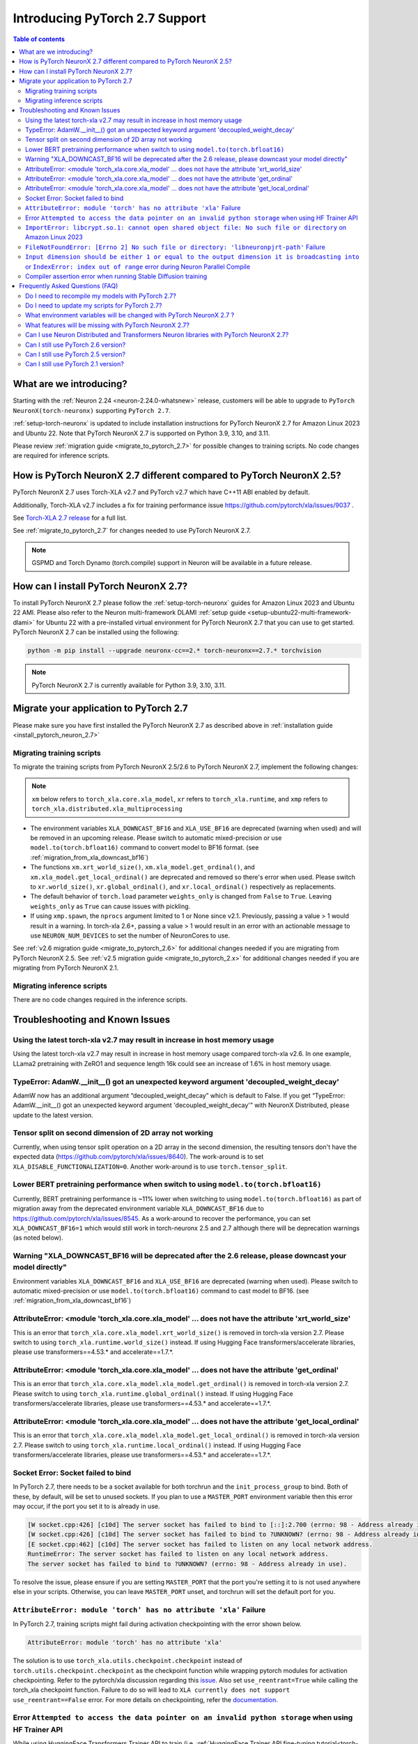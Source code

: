 .. _introduce-pytorch-2-7:

Introducing PyTorch 2.7 Support
===============================

.. contents:: Table of contents
   :local:
   :depth: 2


What are we introducing?
------------------------

Starting with the :ref:`Neuron 2.24 <neuron-2.24.0-whatsnew>` release, customers will be able to upgrade to ``PyTorch NeuronX(torch-neuronx)`` supporting ``PyTorch 2.7``.

:ref:`setup-torch-neuronx` is updated to include installation instructions for PyTorch NeuronX 2.7 for Amazon Linux 2023 and Ubuntu 22. Note that PyTorch NeuronX 2.7 is supported on Python 3.9, 3.10, and 3.11.

Please review :ref:`migration guide <migrate_to_pytorch_2.7>` for possible changes to training scripts. No code changes are required for inference scripts.


.. _how-pytorch-2.7-different:

How is PyTorch NeuronX 2.7 different compared to PyTorch NeuronX 2.5?
---------------------------------------------------------------------

PyTorch NeuronX 2.7 uses Torch-XLA v2.7 and PyTorch v2.7 which have C++11 ABI enabled by default. 

Additionally, Torch-XLA v2.7 includes a fix for training performance issue https://github.com/pytorch/xla/issues/9037 .

See `Torch-XLA 2.7 release <https://github.com/pytorch/xla/releases/tag/v2.7.0>`__ for a full list.

See :ref:`migrate_to_pytorch_2.7` for changes needed to use PyTorch NeuronX 2.7.

.. note::

   GSPMD and Torch Dynamo (torch.compile) support in Neuron will be available in a future release.

.. _install_pytorch_neuron_2.7:

How can I install PyTorch NeuronX 2.7?
--------------------------------------------

To install PyTorch NeuronX 2.7 please follow the :ref:`setup-torch-neuronx` guides for Amazon Linux 2023 and Ubuntu 22 AMI. Please also refer to the Neuron multi-framework DLAMI :ref:`setup guide <setup-ubuntu22-multi-framework-dlami>` for Ubuntu 22 with a pre-installed virtual environment for PyTorch NeuronX 2.7 that you can use to get started. PyTorch NeuronX 2.7 can be installed using the following:

.. code::

    python -m pip install --upgrade neuronx-cc==2.* torch-neuronx==2.7.* torchvision

.. note::

   PyTorch NeuronX 2.7 is currently available for Python 3.9, 3.10, 3.11.

.. _migrate_to_pytorch_2.7:

Migrate your application to PyTorch 2.7
---------------------------------------

Please make sure you have first installed the PyTorch NeuronX 2.7 as described above in :ref:`installation guide <install_pytorch_neuron_2.7>`


Migrating training scripts
^^^^^^^^^^^^^^^^^^^^^^^^^^

To migrate the training scripts from PyTorch NeuronX 2.5/2.6 to PyTorch NeuronX 2.7, implement the following changes: 

.. note::

    ``xm`` below refers to ``torch_xla.core.xla_model``, ``xr`` refers to ``torch_xla.runtime``, and ``xmp`` refers to ``torch_xla.distributed.xla_multiprocessing``

* The environment variables ``XLA_DOWNCAST_BF16`` and ``XLA_USE_BF16`` are deprecated (warning when used) and will be removed in an upcoming release. Please switch to automatic mixed-precision or use ``model.to(torch.bfloat16)`` command to convert model to BF16 format. (see :ref:`migration_from_xla_downcast_bf16`)
* The functions ``xm.xrt_world_size()``, ``xm.xla_model.get_ordinal()``, and ``xm.xla_model.get_local_ordinal()`` are deprecated and removed so there's error when used. Please switch to ``xr.world_size()``, ``xr.global_ordinal()``, and ``xr.local_ordinal()`` respectively as replacements.
* The default behavior of ``torch.load`` parameter ``weights_only`` is changed from ``False`` to ``True``. Leaving ``weights_only`` as ``True`` can cause issues with pickling.
* If using ``xmp.spawn``, the ``nprocs`` argument limited to 1 or None since v2.1. Previously, passing a value > 1 would result in a warning. In torch-xla 2.6+, passing a value > 1 would result in an error with an actionable message to use ``NEURON_NUM_DEVICES`` to set the number of NeuronCores to use.

See :ref:`v2.6 migration guide <migrate_to_pytorch_2.6>` for additional changes needed if you are migrating from PyTorch NeuronX 2.5.
See :ref:`v2.5 migration guide <migrate_to_pytorch_2.x>` for additional changes needed if you are migrating from PyTorch NeuronX 2.1.

Migrating inference scripts
^^^^^^^^^^^^^^^^^^^^^^^^^^^
There are no code changes required in the inference scripts.


Troubleshooting and Known Issues
--------------------------------

Using the latest torch-xla v2.7 may result in increase in host memory usage
^^^^^^^^^^^^^^^^^^^^^^^^^^^^^^^^^^^^^^^^^^^^^^^^^^^^^^^^^^^^^^^^^^^^^^^^^^^

Using the latest torch-xla v2.7 may result in increase in host memory usage compared torch-xla v2.6. In one example, LLama2 pretraining with ZeRO1 and sequence length 16k could see an increase of 1.6% in host memory usage.

TypeError: AdamW.__init__() got an unexpected keyword argument 'decoupled_weight_decay'
^^^^^^^^^^^^^^^^^^^^^^^^^^^^^^^^^^^^^^^^^^^^^^^^^^^^^^^^^^^^^^^^^^^^^^^^^^^^^^^^^^^^^^^

AdamW now has an additional argument “decoupled_weight_decay” which is default to False. If you get “TypeError: AdamW.__init__() got an unexpected keyword argument 'decoupled_weight_decay'” with NeuronX Distributed, please update to the latest version.


Tensor split on second dimension of 2D array not working
^^^^^^^^^^^^^^^^^^^^^^^^^^^^^^^^^^^^^^^^^^^^^^^^^^^^^^^^

Currently, when using tensor split operation on a 2D array in the second dimension, the resulting tensors don't have the expected data (https://github.com/pytorch/xla/issues/8640). The work-around is to set ``XLA_DISABLE_FUNCTIONALIZATION=0``. Another work-around is to use ``torch.tensor_split``.

Lower BERT pretraining performance when switch to using ``model.to(torch.bfloat16)``
^^^^^^^^^^^^^^^^^^^^^^^^^^^^^^^^^^^^^^^^^^^^^^^^^^^^^^^^^^^^^^^^^^^^^^^^^^^^^^^^^^^^

Currently, BERT pretraining performance is ~11% lower when switching to using ``model.to(torch.bfloat16)`` as part of migration away from the deprecated environment variable ``XLA_DOWNCAST_BF16`` due to https://github.com/pytorch/xla/issues/8545. As a work-around to recover the performance, you can set ``XLA_DOWNCAST_BF16=1`` which would still work in torch-neuronx 2.5 and 2.7 although there will be deprecation warnings (as noted below).


Warning "XLA_DOWNCAST_BF16 will be deprecated after the 2.6 release, please downcast your model directly"
^^^^^^^^^^^^^^^^^^^^^^^^^^^^^^^^^^^^^^^^^^^^^^^^^^^^^^^^^^^^^^^^^^^^^^^^^^^^^^^^^^^^^^^^^^^^^^^^^^^^^^^^^

Environment variables ``XLA_DOWNCAST_BF16`` and ``XLA_USE_BF16`` are deprecated (warning when used). Please switch to automatic mixed-precision or use ``model.to(torch.bfloat16)`` command to cast model to BF16. (see :ref:`migration_from_xla_downcast_bf16`)


AttributeError: <module 'torch_xla.core.xla_model' ... does not have the attribute 'xrt_world_size'
^^^^^^^^^^^^^^^^^^^^^^^^^^^^^^^^^^^^^^^^^^^^^^^^^^^^^^^^^^^^^^^^^^^^^^^^^^^^^^^^^^^^^^^^^^^^^^^^^^^

This is an error that ``torch_xla.core.xla_model.xrt_world_size()`` is removed in torch-xla version 2.7. Please switch to using ``torch_xla.runtime.world_size()`` instead. If using Hugging Face transformers/accelerate libraries, please use transformers==4.53.* and accelerate==1.7.*.

AttributeError: <module 'torch_xla.core.xla_model' ... does not have the attribute 'get_ordinal'
^^^^^^^^^^^^^^^^^^^^^^^^^^^^^^^^^^^^^^^^^^^^^^^^^^^^^^^^^^^^^^^^^^^^^^^^^^^^^^^^^^^^^^^^^^^^^^^^

This is an error that ``torch_xla.core.xla_model.xla_model.get_ordinal()`` is removed in torch-xla version 2.7. Please switch to using ``torch_xla.runtime.global_ordinal()`` instead. If using Hugging Face transformers/accelerate libraries, please use transformers==4.53.* and accelerate==1.7.*.

AttributeError: <module 'torch_xla.core.xla_model' ... does not have the attribute 'get_local_ordinal'
^^^^^^^^^^^^^^^^^^^^^^^^^^^^^^^^^^^^^^^^^^^^^^^^^^^^^^^^^^^^^^^^^^^^^^^^^^^^^^^^^^^^^^^^^^^^^^^^^^^^^^

This is an error that ``torch_xla.core.xla_model.xla_model.get_local_ordinal()`` is removed in torch-xla version 2.7. Please switch to using ``torch_xla.runtime.local_ordinal()`` instead. If using Hugging Face transformers/accelerate libraries, please use transformers==4.53.* and accelerate==1.7.*.


Socket Error: Socket failed to bind
^^^^^^^^^^^^^^^^^^^^^^^^^^^^^^^^^^^

In PyTorch 2.7, there needs to be a socket available for both torchrun and the ``init_process_group`` to bind. Both of these, by default,
will be set to unused sockets. If you plan to use a ``MASTER_PORT`` environment variable then this error may occur, if the port you set it to
is already in use.

.. code:: 

    [W socket.cpp:426] [c10d] The server socket has failed to bind to [::]:2.700 (errno: 98 - Address already in use).
    [W socket.cpp:426] [c10d] The server socket has failed to bind to ?UNKNOWN? (errno: 98 - Address already in use).
    [E socket.cpp:462] [c10d] The server socket has failed to listen on any local network address.
    RuntimeError: The server socket has failed to listen on any local network address. 
    The server socket has failed to bind to ?UNKNOWN? (errno: 98 - Address already in use).

To resolve the issue, please ensure if you are setting ``MASTER_PORT`` that the port you're setting it to is not used anywhere else in your scripts. Otherwise,
you can leave ``MASTER_PORT`` unset, and torchrun will set the default port for you.


``AttributeError: module 'torch' has no attribute 'xla'`` Failure
^^^^^^^^^^^^^^^^^^^^^^^^^^^^^^^^^^^^^^^^^^^^^^^^^^^^^^^^^^^^^^^^^

In PyTorch 2.7, training scripts might fail during activation checkpointing with the error shown below.

.. code::

    AttributeError: module 'torch' has no attribute 'xla'


The solution is to use ``torch_xla.utils.checkpoint.checkpoint`` instead of ``torch.utils.checkpoint.checkpoint`` as the checkpoint function while wrapping pytorch modules for activation checkpointing.
Refer to the pytorch/xla discussion regarding this `issue <https://github.com/pytorch/xla/issues/5766>`_.
Also set ``use_reentrant=True`` while calling the torch_xla checkpoint function. Failure to do so will lead to ``XLA currently does not support use_reentrant==False`` error.
For more details on checkpointing, refer the `documentation <https://pytorch.org/docs/stable/checkpoint.html>`_.


Error ``Attempted to access the data pointer on an invalid python storage`` when using HF Trainer API
^^^^^^^^^^^^^^^^^^^^^^^^^^^^^^^^^^^^^^^^^^^^^^^^^^^^^^^^^^^^^^^^^^^^^^^^^^^^^^^^^^^^^^^^^^^^^^^^^^^
While using HuggingFace Transformers Trainer API to train (i.e. :ref:`HuggingFace Trainer API fine-tuning tutorial<torch-hf-bert-finetune>`), you may see the error "Attempted to access the data pointer on an invalid python storage". This is a known `issue <https://github.com/huggingface/transformers/issues/2.778>`_ and has been fixed in the version ``4.37.3`` of HuggingFace Transformers.


``ImportError: libcrypt.so.1: cannot open shared object file: No such file or directory`` on Amazon Linux 2023
^^^^^^^^^^^^^^^^^^^^^^^^^^^^^^^^^^^^^^^^^^^^^^^^^^^^^^^^^^^^^^^^^^^^^^^^^^^^^^^^^^^^^^^^^^^^^^^^^^^^^^^^^^^^^^

torch-xla version 2.5+ now requires ``libcrypt.so.1`` shared library. Currently, Amazon Linux 2023 includes ``libcrypt.so.2`` shared library by default so you may see `ImportError: libcrypt.so.1: cannot open shared object file: No such file or directory`` when using torch-neuronx 2.1+ on Amazon Linux 2023. To install ``libcrypt.so.1`` on Amazon Linux 2023, please run the following installation command (see also https://github.com/amazonlinux/amazon-linux-2023/issues/182 for more context):

.. code::

   sudo dnf install libxcrypt-compat


``FileNotFoundError: [Errno 2] No such file or directory: 'libneuronpjrt-path'`` Failure
^^^^^^^^^^^^^^^^^^^^^^^^^^^^^^^^^^^^^^^^^^^^^^^^^^^^^^^^^^^^^^^^^^^^^^^^^^^^^^^^^^^^^^^^
In PyTorch 2.7, users might face the error shown below due to incompatible ``libneuronxla`` and ``torch-neuronx`` versions being installed.

.. code::

    FileNotFoundError: [Errno 2] No such file or directory: 'libneuronpjrt-path'

Check that the version of ``libneuronxla`` that support PyTorch NeuronX 2.7 is ``2.2.*``. If not, then uninstall ``libneuronxla`` using ``pip uninstall libneuronxla`` and then reinstall the packages following the installation guide :ref:`installation guide <install_pytorch_neuron_2.7>`


``Input dimension should be either 1 or equal to the output dimension it is broadcasting into`` or ``IndexError: index out of range`` error during Neuron Parallel Compile
^^^^^^^^^^^^^^^^^^^^^^^^^^^^^^^^^^^^^^^^^^^^^^^^^^^^^^^^^^^^^^^^^^^^^^^^^^^^^^^^^^^^^^^^^^^^^^^^^^^^^^^^^^^^^^^^^^^^^^^^^^^^^^^^^^^^^^^^^^^^^^^^^^^^^^^^^^^^^^^^^^^^^^^^^^^

When running Neuron Parallel Compile with HF Trainer API, you may see the error ``Status: INVALID_ARGUMENT: Input dimension should be either 1 or equal to the output dimension it is broadcasting into`` or ``IndexError: index out of range`` in Accelerator's ``pad_across_processes`` function. This is due to data-dependent operation in evaluation metrics computation. Data-dependent operations would result in undefined behavior with Neuron Parallel Compile trial execution (execute empty graphs with zero outputs). To work-around this error, please disable compute_metrics when NEURON_EXTRACT_GRAPHS_ONLY is set to 1:

.. code:: python

   compute_metrics=None if os.environ.get("NEURON_EXTRACT_GRAPHS_ONLY") else compute_metrics

Compiler assertion error when running Stable Diffusion training
^^^^^^^^^^^^^^^^^^^^^^^^^^^^^^^^^^^^^^^^^^^^^^^^^^^^^^^^^^^^^^^

Currently, with PyTorch 2.7 (torch-neuronx), we are seeing the following compiler assertion error with Stable Diffusion training when gradient accumulation is enabled. This will be fixed in an upcoming release. For now, if you would like to run Stable Diffusion training with Neuron SDK release 2.23, please disable gradient accumulation in torch-neuronx 2.7.

.. code:: bash

    ERROR 222163 [NeuronAssert]: Assertion failure in usr/lib/python3.9/concurrent/futures/process.py at line 239 with exception:
    too many partition dims! {{0,+,960}[10],+,10560}[10]


Frequently Asked Questions (FAQ)
--------------------------------

Do I need to recompile my models with PyTorch 2.7?
^^^^^^^^^^^^^^^^^^^^^^^^^^^^^^^^^^^^^^^^^^^^^^^^^^
Yes.

Do I need to update my scripts for PyTorch 2.7?
^^^^^^^^^^^^^^^^^^^^^^^^^^^^^^^^^^^^^^^^^^^^^^^
Please see the :ref:`migration guide <migrate_to_pytorch_2.7>`

What environment variables will be changed with PyTorch NeuronX 2.7 ?
^^^^^^^^^^^^^^^^^^^^^^^^^^^^^^^^^^^^^^^^^^^^^^^^^^^^^^^^^^^^^^^^^^^^^

The environment variables ``XLA_DOWNCAST_BF16`` and ``XLA_USE_BF16`` are deprecated (warning when used). Please switch to automatic mixed-precision or use ``model.to(torch.bfloat16)`` command to cast model to BF16. (see :ref:`migration_from_xla_downcast_bf16`)

What features will be missing with PyTorch NeuronX 2.7?
^^^^^^^^^^^^^^^^^^^^^^^^^^^^^^^^^^^^^^^^^^^^^^^^^^^^^^^
PyTorch NeuronX 2.7 has all of the supported features in PyTorch NeuronX 2.6, with known issues listed above, and unsupported features as listed in :ref:`torch-neuronx-rn`.

Can I use Neuron Distributed and Transformers Neuron libraries with PyTorch NeuronX 2.7?
^^^^^^^^^^^^^^^^^^^^^^^^^^^^^^^^^^^^^^^^^^^^^^^^^^^^^^^^^^^^^^^^^^^^^^^^^^^^^^^^^^^^^^^^^^^^
Yes, NeuronX Distributed and Transformers NeuronX are supported by PyTorch NeuronX 2.7.  AWS Neuron Reference for NeMo Megatron has reached end-of-support in release 2.23.

Can I still use PyTorch 2.6 version?
^^^^^^^^^^^^^^^^^^^^^^^^^^^^^^^^^^^^
PyTorch 2.6 is supported since release 2.23.

Can I still use PyTorch 2.5 version?
^^^^^^^^^^^^^^^^^^^^^^^^^^^^^^^^^^^^
PyTorch 2.5 is supported for releases 2.21 to 2.24 and will reach end-of-life in a future release. Additionally, the CVE `CVE-2025-32434 <https://github.com/advisories/GHSA-53q9-r3pm-6pq6>`_ affects PyTorch version 2.5. We recommend upgrading to the new version of Torch-NeuronX by following :ref:`setup-torch-neuronx`.

Can I still use PyTorch 2.1 version?
^^^^^^^^^^^^^^^^^^^^^^^^^^^^^^^^^^^^
PyTorch 2.1 is supported for release 2.21 and has reached end-of-life in release 2.22. Additionally, the CVEs `CVE-2024-31583 <https://github.com/advisories/GHSA-pg7h-5qx3-wjr3>`_ and `CVE-2024-31580 <https://github.com/advisories/GHSA-5pcm-hx3q-hm94>`_ affect PyTorch versions 2.1 and earlier.  We recommend upgrading to the new version of Torch-NeuronX by following :ref:`setup-torch-neuronx`.
